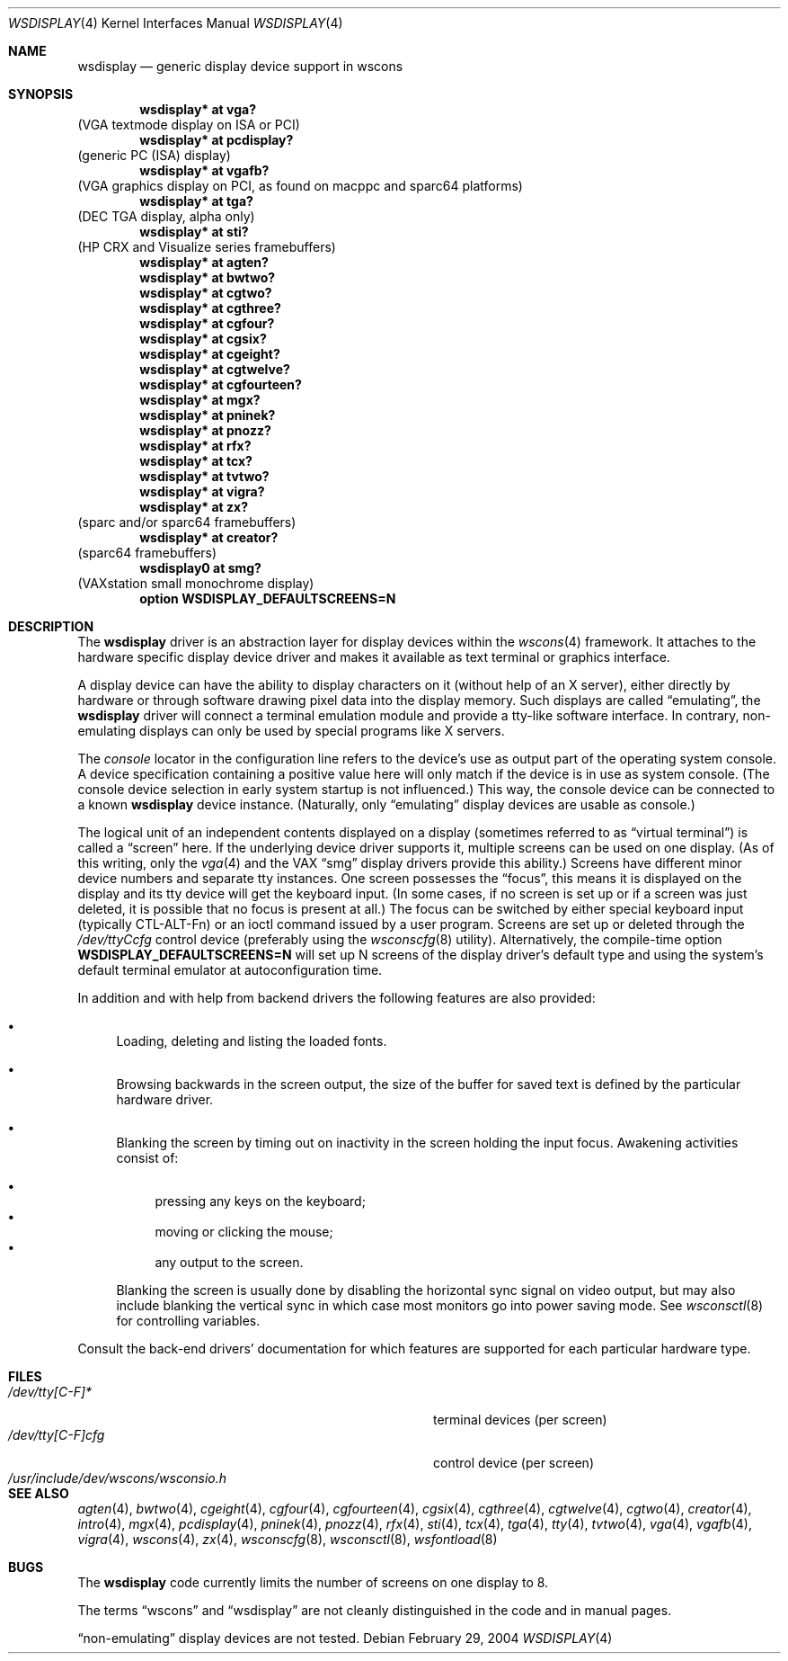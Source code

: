 .\" $OpenBSD: wsdisplay.4,v 1.28 2004/03/22 20:31:07 miod Exp $
.\" $NetBSD: wsdisplay.4,v 1.5 2000/05/13 15:22:19 mycroft Exp $
.\"
.\" Copyright (c) 1999 Matthias Drochner.
.\" All rights reserved.
.\"
.\" Redistribution and use in source and binary forms, with or without
.\" modification, are permitted provided that the following conditions
.\" are met:
.\" 1. Redistributions of source code must retain the above copyright
.\"    notice, this list of conditions and the following disclaimer.
.\" 2. Redistributions in binary form must reproduce the above copyright
.\"    notice, this list of conditions and the following disclaimer in the
.\"    documentation and/or other materials provided with the distribution.
.\"
.\" THIS SOFTWARE IS PROVIDED BY THE AUTHOR AND CONTRIBUTORS ``AS IS'' AND
.\" ANY EXPRESS OR IMPLIED WARRANTIES, INCLUDING, BUT NOT LIMITED TO, THE
.\" IMPLIED WARRANTIES OF MERCHANTABILITY AND FITNESS FOR A PARTICULAR PURPOSE
.\" ARE DISCLAIMED.  IN NO EVENT SHALL THE AUTHOR OR CONTRIBUTORS BE LIABLE
.\" FOR ANY DIRECT, INDIRECT, INCIDENTAL, SPECIAL, EXEMPLARY, OR CONSEQUENTIAL
.\" DAMAGES (INCLUDING, BUT NOT LIMITED TO, PROCUREMENT OF SUBSTITUTE GOODS
.\" OR SERVICES; LOSS OF USE, DATA, OR PROFITS; OR BUSINESS INTERRUPTION)
.\" HOWEVER CAUSED AND ON ANY THEORY OF LIABILITY, WHETHER IN CONTRACT, STRICT
.\" LIABILITY, OR TORT (INCLUDING NEGLIGENCE OR OTHERWISE) ARISING IN ANY WAY
.\" OUT OF THE USE OF THIS SOFTWARE, EVEN IF ADVISED OF THE POSSIBILITY OF
.\" SUCH DAMAGE.
.\"
.Dd February 29, 2004
.Dt WSDISPLAY 4
.Os
.Sh NAME
.Nm wsdisplay
.Nd generic display device support in wscons
.Sh SYNOPSIS
.\".Cd wsdisplay* at ega?
.\"(EGA display on ISA)
.Cd "wsdisplay* at vga?"
(VGA textmode display on ISA or PCI)
.Cd "wsdisplay* at pcdisplay?"
(generic PC (ISA) display)
.Cd "wsdisplay* at vgafb?"
(VGA graphics display on PCI, as found on macppc and sparc64 platforms)
.Cd "wsdisplay* at tga?"
(DEC TGA display, alpha only)
.\" .Cd wsdisplay* at nextdisplay?
.\" (NeXT display)
.Cd "wsdisplay* at sti?"
(HP CRX and Visualize series framebuffers)
.Cd "wsdisplay* at agten?"
.Cd "wsdisplay* at bwtwo?"
.Cd "wsdisplay* at cgtwo?"
.Cd "wsdisplay* at cgthree?"
.Cd "wsdisplay* at cgfour?"
.Cd "wsdisplay* at cgsix?"
.Cd "wsdisplay* at cgeight?"
.Cd "wsdisplay* at cgtwelve?"
.Cd "wsdisplay* at cgfourteen?"
.Cd "wsdisplay* at mgx?"
.Cd "wsdisplay* at pninek?"
.Cd "wsdisplay* at pnozz?"
.Cd "wsdisplay* at rfx?"
.Cd "wsdisplay* at tcx?"
.Cd "wsdisplay* at tvtwo?"
.Cd "wsdisplay* at vigra?"
.Cd "wsdisplay* at zx?"
(sparc and/or sparc64 framebuffers)
.Cd "wsdisplay* at creator?"
(sparc64 framebuffers)
.Cd "wsdisplay0 at smg?"
(VAXstation small monochrome display)
.Cd "option WSDISPLAY_DEFAULTSCREENS=N"
.Sh DESCRIPTION
The
.Nm
driver is an abstraction layer for display devices within the
.Xr wscons 4
framework.
It attaches to the hardware specific display device driver and
makes it available as text terminal or graphics interface.
.Pp
A display device can have the ability to display characters on it
(without help of an X server), either directly by hardware or through
software drawing pixel data into the display memory.
Such displays are called
.Dq emulating ,
the
.Nm
driver will connect a terminal emulation module and provide a
tty-like software interface.
In contrary, non-emulating displays can only be used by special programs
like X servers.
.Pp
The
.Em console
locator in the configuration line refers to the device's use as output
part of the operating system console.
A device specification containing a positive value here will only match
if the device is in use as system console.
(The console device selection in early system startup is not influenced.)
This way, the console device can be connected to a known
.Nm wsdisplay
device instance.
(Naturally, only
.Dq emulating
display devices are usable as console.)
.Pp
The logical unit of an independent contents displayed on a display
(sometimes referred to as
.Dq virtual terminal )
is called a
.Dq screen
here.
If the underlying device driver supports it, multiple screens can
be used on one display.
(As of this writing, only the
.Xr vga 4
and the
.Tn VAX
.Dq smg
display drivers provide this ability.)
Screens have different minor device numbers and separate tty instances.
One screen possesses the
.Dq focus ,
this means it is displayed on the display and its tty device will get
the keyboard input.
(In some cases, if no screen is set up or if a screen
was just deleted, it is possible that no focus is present at all.)
The focus can be switched by either special keyboard input (typically
CTL-ALT-Fn) or an ioctl command issued by a user program.
Screens are set up or deleted through the
.Pa /dev/ttyCcfg
control device (preferably using the
.Xr wsconscfg 8
utility).
Alternatively, the compile-time option
.Cm WSDISPLAY_DEFAULTSCREENS=N
will set up N screens of the display driver's default type and using
the system's default terminal emulator at autoconfiguration time.
.Pp
In addition and with help from backend drivers the following features
are also provided:
.Bl -bullet
.It
Loading, deleting and listing the loaded fonts.
.It
Browsing backwards in the screen output, the size of the
buffer for saved text is defined by the particular hardware driver.
.It
Blanking the screen by timing out on inactivity in the
screen holding the input focus.
Awakening activities consist of:
.Pp
.Bl -bullet -compact
.It
pressing any keys on the keyboard;
.It
moving or clicking the mouse;
.It
any output to the screen.
.El
.Pp
Blanking the screen is usually done by disabling the horizontal sync
signal on video output, but may also include blanking the vertical
sync in which case most monitors go into power saving mode.
See
.Xr wsconsctl 8
for controlling variables.
.El
.Pp
Consult the back-end drivers' documentation for which features are supported
for each particular hardware type.
.Sh FILES
.Bl -tag -width /usr/include/dev/wscons/wsconsio.h -compact
.It Pa /dev/tty[C-F]*
terminal devices (per screen)
.It Pa /dev/tty[C-F]cfg
control device (per screen)
.It Pa /usr/include/dev/wscons/wsconsio.h
.El
.Sh SEE ALSO
.Xr agten 4 ,
.Xr bwtwo 4 ,
.Xr cgeight 4 ,
.Xr cgfour 4 ,
.Xr cgfourteen 4 ,
.Xr cgsix 4 ,
.Xr cgthree 4 ,
.Xr cgtwelve 4 ,
.Xr cgtwo 4 ,
.Xr creator 4 ,
.Xr intro 4 ,
.Xr mgx 4 ,
.Xr pcdisplay 4 ,
.Xr pninek 4 ,
.Xr pnozz 4 ,
.Xr rfx 4 ,
.Xr sti 4 ,
.Xr tcx 4 ,
.Xr tga 4 ,
.Xr tty 4 ,
.Xr tvtwo 4 ,
.Xr vga 4 ,
.Xr vgafb 4 ,
.Xr vigra 4 ,
.Xr wscons 4 ,
.Xr zx 4 ,
.Xr wsconscfg 8 ,
.Xr wsconsctl 8 ,
.Xr wsfontload 8
.Sh BUGS
The
.Nm
code currently limits the number of screens on one display to 8.
.Pp
The terms
.Dq wscons
and
.Dq wsdisplay
are not cleanly distinguished in the code and in manual pages.
.Pp
.Dq non-emulating
display devices are not tested.
